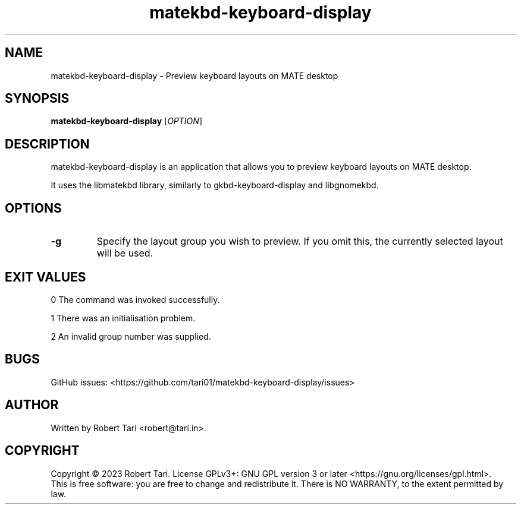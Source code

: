.\" Automatically generated by Pandoc 3.1.2
.\"
.\" Define V font for inline verbatim, using C font in formats
.\" that render this, and otherwise B font.
.ie "\f[CB]x\f[]"x" \{\
. ftr V B
. ftr VI BI
. ftr VB B
. ftr VBI BI
.\}
.el \{\
. ftr V CR
. ftr VI CI
. ftr VB CB
. ftr VBI CBI
.\}
.TH "matekbd-keyboard-display" "1" "Nov 2023" "Version 23.11.1" "matekbd-keyboard-display"
.hy
.SH NAME
.PP
matekbd-keyboard-display - Preview keyboard layouts on MATE desktop
.SH SYNOPSIS
.PP
\f[B]matekbd-keyboard-display\f[R] [\f[I]OPTION\f[R]]
.SH DESCRIPTION
.PP
matekbd-keyboard-display is an application that allows you to preview
keyboard layouts on MATE desktop.
.PP
It uses the libmatekbd library, similarly to gkbd-keyboard-display and
libgnomekbd.
.SH OPTIONS
.TP
\f[B]-g\f[R]
Specify the layout group you wish to preview.
If you omit this, the currently selected layout will be used.
.SH EXIT VALUES
.PP
0 The command was invoked successfully.
.PP
1 There was an initialisation problem.
.PP
2 An invalid group number was supplied.
.SH BUGS
.PP
GitHub issues:
<https://github.com/tari01/matekbd-keyboard-display/issues>
.SH AUTHOR
.PP
Written by Robert Tari <robert@tari.in>.
.SH COPYRIGHT
.PP
Copyright © 2023 Robert Tari.
License GPLv3+: GNU GPL version 3 or later
<https://gnu.org/licenses/gpl.html>.
.PD 0
.P
.PD
This is free software: you are free to change and redistribute it.
There is NO WARRANTY, to the extent permitted by law.
